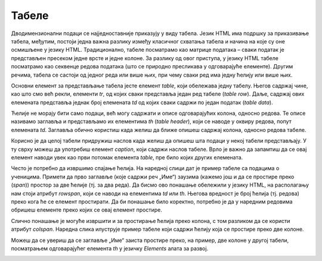 Табеле
======

Дводимензионални подаци се најједноставније приказују у виду табела. Језик HTML има подршку за приказивање табела, међутим, постоји једна важна разлику између класичног схватања табела и начина на које су оне осмишљене у језику HTML. Традиционално, табеле посматрамо као матрице података – сваки податак је представљен пресеком једне врсте и једне колоне. За разлику од овог приступа, у језику HTML табеле посматрамо као секвенце редова података (што се природно пресликава у одговарајуће елементе). Другим речима, табела се састоји од једног реда или више њих, при чему сваки ред има једну ћелију или више њих.

Основни елемент за представљање табела јесте елемент *table*, који обележава једну табелу. Његов садржај чине, као што смо већ рекли, елементи *tr*, од којих сваки представља један ред табеле (*table row*). Даље, садржај ових елемената представља једнак број елемената *td* од којих сваки садржи по један податак (*table data*).

.. petlja-editor:: Poglavlje2/9/index.html

    index.html
    <!-- Poglavlje2/9/index.html -->
    
    <!DOCTYPE html>
    <html lang="sr">
    <head>
        <meta charset="utf-8">
        <title>Табеле</title>
    </head>
    <body>
        <h1>Табеле</h1>

        <p>Обична табела:</p>

        <table>
        <tr>
            <td>1</td>
            <td>2</td>
            <td>3</td>
        </tr>
        <tr>
            <td>4</td>
            <td>5</td>
            <td>6</td>
        </tr>
        <tr>
            <td>7</td>
            <td>8</td>
            <td>8</td>
        </tr>
        </table>
    </body>
    </html>


Ћелије не морају бити само подаци, већ могу садржати и описе одговарајућих колона, односно редова. Те описе називамо заглавља и представљамо их елементима *th* (*table header*), који се наводе у оквиру редова, попут елемената *td*. Заглавља обично користиш када желиш да ближе опишеш садржај колона, односно редова табеле.

Корисно је да целој табели придружиш наслов када желиш да опишеш шта подаци у некој табели представљају. У ту сврху можеш да употребиш елемент *caption*, који садржи наслов табеле. Врло је важно да запамтиш да се овај елемент наводи увек као први потомак елемента *table*, пре било којих других елемената.

.. petlja-editor:: Poglavlje2/10/index.html

    index.html
    <!-- Poglavlje2/10/index.html -->
    
    <!DOCTYPE html>
    <html lang="sr">
    <head>
        <meta charset="utf-8">
        <title>Табеле</title>
    </head>
    <body>
        <h1>Табеле</h1>

        <p>Табеле са ћелијама заглавља:</p>

        <table>
        <tr>
            <th>Колона 1</th>
            <th>Колона 2</th>
            <th>Колона 3</th>
        </tr>
        <tr>
            <td>1</td>
            <td>2</td>
            <td>3</td>
        </tr>
        <tr>
            <td>4</td>
            <td>5</td>
            <td>6</td>
        </tr>
        <tr>
            <td>7</td>
            <td>8</td>
            <td>8</td>
        </tr>
        </table>

        <table>
        <tr>
            <th>Ред 1</th>
            <td>1</td>
            <td>2</td>
            <td>3</td>
        </tr>
        <tr>
            <th>Ред 2</th>
            <td>4</td>
            <td>5</td>
            <td>6</td>
        </tr>
        <tr>
            <th>Ред 3</th>
            <td>7</td>
            <td>8</td>
            <td>8</td>
        </tr>
        </table>

        <p>Табела са насловом:</p>

        <table>
        <caption>
            Месечне уштеђевине
        </caption>
        <tr>
            <th>Месец</th>
            <th>Уштеђено (у динарима)</th>
        </tr>
        <tr>
            <td>Јануар</td>
            <td>10 000</td>
        </tr>
        <tr>
            <td>Фебруар</td>
            <td>13 500</td>
        </tr>
        </table>
    </body>
    </html>


Често је потребно да извршимо спајање ћелија. На наредној слици дат је пример табеле са подацима о ученицима. Примети да прво заглавље (које садржи реч „Име“) заузима (кажемо још и да се простире преко (*span*)) простор за две ћелије (тј. за два реда). Да бисмо ово понашање обележили у језику HTML, на располагању нам стоји атрибут *rowspan*, који се наводи на елементима *td* или *th*. Његова вредност је број ћелија (тј. редова) преко кога ће се елемент простирати. Да би понашање било коректно, потребно је да у наредним редовима обришеш елементе преко којих се овај елемент простире.

.. image:: ../../_images/slika_64a.png
    :width: 390
    :align: center

Слично понашање је могуће извршити и за простирање ћелија преко колона, с том разликом да се користи атрибут *colspan*. Наредна слика илуструје пример табеле који садржи ћелију која се простире преко две колоне.

.. image:: ../../_images/slika_64b.png
    :width: 390
    :align: center

.. petlja-editor:: Poglavlje2/11/index.html

    index.html
    <!-- Poglavlje2/11/index.html -->
    
    <!DOCTYPE html>
    <html lang="sr">
    <head>
        <meta charset="utf-8">
        <title>Табеле - спајање ћелија</title>
    </head>
    <body>
        <h1>Табеле - спајање ћелија</h1>

        <p>Табела са спојеним ћелијама (спојени редови):</p>

        <table>
        <tr>
            <th rowspan="2">Име</th>
            <td>Ивана</td>
            <td>Петар</td>
        </tr>
        <tr>
            <td>Јовановић</td>
            <td>Миловановић</td>
        </tr>
        <tr>
            <th>Године</th>
            <td>17</td>
            <td>18</td>
        </tr>
        </table>

        <p>Табеле са спојеним ћелијама (спојене колоне):</p>

        <table>
        <tr>
            <th colspan="2">Име</th>
            <th>Године</th>
        </tr>
        <tr>
            <td>Ивана</td>
            <td>Јовановић</td>
            <td>17</td>
        </tr>
        <tr>
            <td>Петар</td>
            <td>Миловановић</td>
            <td>18</td>
        </tr>
        </table>
    </body>
    </html>


Можеш да се увериш да се заглавље „Име“ заиста простире преко, на пример, две колоне у другој табели, посматрањем одговарајућег елемента *th* у језичку *Еlements* алата за развој.


.. image:: ../../_images/slika_64c.png
    :width: 780
    :align: center